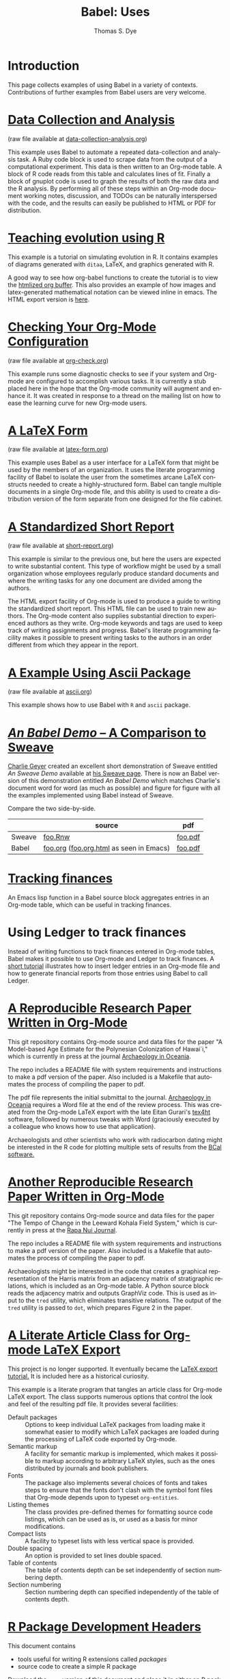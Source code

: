 #+OPTIONS:    H:3 num:nil toc:1 \n:nil @:t ::t |:t ^:{} -:t f:t *:t TeX:t LaTeX:nil skip:nil d:(HIDE) tags:not-in-toc
#+STARTUP:    align fold nodlcheck hidestars oddeven lognotestate hideblocks
#+SEQ_TODO:   TODO(t) INPROGRESS(i) WAITING(w@) | DONE(d) CANCELED(c@)
#+TAGS:       Write(w) Update(u) Fix(f) Check(c) 
#+TITLE:      Babel: Uses
#+AUTHOR:     Thomas S. Dye
#+EMAIL:      tsd at tsdye dot com
#+LANGUAGE:   en
#+STYLE:      <style type="text/css">#outline-container-introduction{ clear:both; }</style>
#+STYLE:      <style type="text/css">#table-of-contents{ max-width:100%; }</style>
#+LINK_UP:  index.php
#+LINK_HOME: http://orgmode.org/worg/
#+EXPORT_SELECT_TAGS: export
#+EXPORT_EXCLUDE_TAGS: noexport

* Introduction

  This page collects examples of using Babel in a variety of contexts.
  Contributions of further examples from Babel users are very welcome.

* [[file:how-to-use-Org-Babel-for-R.org][Tutorial Org/Babel/R by Feiming Chen]]                             :noexport:
* [[file:examples/data-collection-analysis.org][Data Collection and Analysis]]
  (raw file available at [[http://orgmode.org/w/?p%3Dworg.git%3Ba%3Dblob_plain%3Bf%3Dorg-contrib/babel/examples/data-collection-analysis.org%3Bhb%3DHEAD][data-collection-analysis.org]])

  This example uses Babel to automate a repeated data-collection
  and analysis task.  A Ruby code block is used to scrape data from
  the output of a computational experiment.  This data is then written
  to an Org-mode table.  A block of R code reads from this table and
  calculates lines of fit.  Finally a block of gnuplot code is used to
  graph the results of both the raw data and the R analysis.  By
  performing all of these steps within an Org-mode document working
  notes, discussion, and TODOs can be naturally interspersed with the
  code, and the results can easily be published to HTML or PDF for
  distribution.

* [[http://www.stats.ox.ac.uk/~davison/software/org-babel/drift.org.html][Teaching evolution using R]]
  This example is a tutorial on simulating evolution in R. It contains
  examples of diagrams generated with =ditaa=, LaTeX, and graphics
  generated with R.

  A good way to see how org-babel functions to create the tutorial is to
  view the [[http://www.stats.ox.ac.uk/~davison/software/org-babel/drift.org.html][htmlized org buffer]]. This also provides an example of how
  images and latex-generated mathematical notation can be viewed inline
  in emacs. The HTML export version is [[file:examples/drift.org][here]].

* [[file:examples/org-check.org][Checking Your Org-Mode Configuration]]
  (raw file available at [[http://orgmode.org/w/?p%3Dworg.git%3Ba%3Dblob_plain%3Bf%3Dorg-contrib/babel/examples/org-check.org%3Bhb%3DHEAD][org-check.org]])

  This example runs some diagnostic checks to see if your system and
  Org-mode are configured to accomplish various tasks.  It is
  currently a stub placed here in the hope that the Org-mode community
  will augment and enhance it.  It was created in response to a thread
  on the mailing list on how to ease the learning curve for new
  Org-mode users.

* [[file:examples/latex-form.org][A LaTeX Form]]
  (raw file available at [[http://orgmode.org/w/?p%3Dworg.git%3Ba%3Dblob_plain%3Bf%3Dorg-contrib/babel/examples/latex-form.org%3Bhb%3DHEAD][latex-form.org]])

  This example uses Babel as a user interface for a LaTeX form
  that might be used by the members of an organization.  It uses the
  literate programming facility of Babel to isolate the user from
  the sometimes arcane LaTeX constructs needed to create a
  highly-structured form.  Babel can tangle multiple documents in
  a single Org-mode file, and this ability is used to create a
  distribution version of the form separate from one designed for the
  file cabinet.

* [[file:examples/short-report.org][A Standardized Short Report]]
  (raw file available at [[http://orgmode.org/w/?p%3Dworg.git%3Ba%3Dblob_plain%3Bf%3Dorg-contrib/babel/examples/short-report.org%3Bhb%3DHEAD][short-report.org]])

  This example is similar to the previous one, but here the users are
  expected to write substantial content.  This type of workflow might
  be used by a small organization whose employees regularly produce
  standard documents and where the writing tasks for any one document
  are divided among the authors.  

  The HTML export facility of Org-mode is used to produce a guide to
  writing the standardized short report.  This HTML file can be used
  to train new authors.  The Org-mode content also supplies
  substantial direction to experienced authors as they write.
  Org-mode keywords and tags are used to keep track of writing
  assignments and progress.  Babel's literate programming facility
  makes it possible to present writing tasks to the authors in an order
  different from which they appear in the report.

* [[file:examples/ascii.org][A Example Using Ascii Package]]
  (raw file available at [[http://orgmode.org/w/?p%3Dworg.git%3Ba%3Dblob_plain%3Bf%3Dorg-contrib/babel/examples/ascii.org%3Bhb%3DHEAD][ascii.org]])

  This example shows how to use Babel with =R= and =ascii= package.

* [[http://orgmode.org/w/?p%3Dworg.git%3Ba%3Dblob%3Bf%3Dorg-contrib/babel/examples/foo.org.html%3Bh%3D3d157d2ac1b361eea9afc71436a3b0a23a5f1070%3Bhb%3DHEAD][/An Babel Demo/ -- A Comparison to Sweave]]
  :PROPERTIES:
  :CUSTOM_ID: foo
  :END:

[[http://www.stat.umn.edu/~charlie/][Charlie Geyer]] created an excellent short demonstration of Sweave entitled
/An Sweave Demo/ available at [[http://www.stat.umn.edu/~charlie/Sweave/][his Sweave page]].  There is now an Babel
version of this demonstration entitled /An Babel Demo/ which matches
Charlie's document word for word (as much as possible) and figure for
figure with all the examples implemented using Babel instead of Sweave.

Compare the two side-by-side.

|        | source                                  | pdf     |
|--------+-----------------------------------------+---------|
| Sweave | [[http://www.stat.umn.edu/~charlie/Sweave/foo.Rnw][foo.Rnw]]                                 | [[http://www.stat.umn.edu/~charlie/Sweave/foo.pdf][foo.pdf]] |
| Babel  | [[http://orgmode.org/w/?p%3Dworg.git%3Ba%3Dblob_plain%3Bf%3Dorg-contrib/babel/examples/foo.org%3Bhb%3DHEAD][foo.org]] ([[http://orgmode.org/w/?p%3Dworg.git%3Ba%3Dblob_plain%3Bf%3Dorg-contrib/babel/examples/foo.org.html%3Bhb%3DHEAD][foo.org.html]] as seen in Emacs) | [[http://orgmode.org/w/?p%3Dworg.git%3Ba%3Dblob_plain%3Bf%3Dorg-contrib/babel/examples/foo.pdf%3Bhb%3DHEAD][foo.pdf]] |

* [[file:examples/finances.org][Tracking finances]]
:PROPERTIES:
:Author: Jason Dunsmore
:CUSTOM_ID: tracking-finances
:END:

An Emacs lisp function in a Babel source block aggregates entries in
an Org-mode table, which can be useful in tracking finances.
 
* Using Ledger to track finances

Instead of writing functions to track finances entered in Org-mode
tables, Babel makes it possible to use Org-mode and Ledger to track
finances.  A [[file:languages/ob-doc-ledger.org][short tutorial]] illustrates how to insert ledger entries
in an Org-mode file and how to generate financial reports from those
entries using Babel to call Ledger.
* [[https://github.com/tsdye/hawaii-colonization][A Reproducible Research Paper Written in Org-Mode]]

This git repository contains Org-mode source and data files for the
paper "A Model-based Age Estimate for the Polynesian Colonization of
Hawai`i," which is currently in press at the journal [[http://sydney.edu.au/arts/publications/oceania/arch_oceaniacrnt.htm][Archaeology in
Oceania]].

The repo includes a README file with system requirements and
instructions to make a pdf version of the paper.  Also included is a
Makefile that automates the process of compiling the paper to pdf.

The pdf file represents the initial submittal to the journal.
[[http://sydney.edu.au/arts/publications/oceania/arch_oceaniacrnt.htm][Archaeology in Oceania]] requires a Word file at the end of the review
process.  This was created from the Org-mode LaTeX export with the
late Eitan Gurari's [[http://www.tug.org/applications/tex4ht/mn.html][tex4ht]] software, followed by numerous tweaks with
Word (graciously executed by a colleague who knows how to use that
application).

Archaeologists and other scientists who work with radiocarbon dating
might be interested in the R code for plotting multiple sets of
results from the [[http://bcal.shef.ac.uk/top.html][BCal software.]]

* [[https://github.com/tsdye/LKFS][Another Reproducible Research Paper Written in Org-Mode]]

This git repository contains Org-mode source and data files for the
paper "The Tempo of Change in the Leeward Kohala Field System," which
is currently in press at the
[[http://islandheritage.org/wordpress/?page_id%3D295][Rapa Nui
Journal]].

The repo includes a README file with system requirements and
instructions to make a pdf version of the paper.  Also included is a
Makefile that automates the process of compiling the paper to pdf.

Archaeologists might be interested in the code that creates a
graphical representation of the Harris matrix from an adjacency matrix
of stratigraphic relations, which is included as an Org-mode table.  A
Python source block reads the adjacency matrix and outputs GraphViz
code.  This is used as input to the =tred= utility, which eliminates
transitive relations.  The output of the =tred= utility is passed to
=dot=, which prepares Figure 2 in the paper.

* [[file:examples/article-class.org][A Literate Article Class for Org-mode LaTeX Export]]

This project is no longer supported.  It eventually became the [[http://orgmode.org/worg/org-tutorials/org-latex-export.html][LaTeX
export tutorial.]]  It is included here as a historical curiosity.

This example is a literate program that tangles an article class for
Org-mode LaTeX export.  The class supports numerous options that
control the look and feel of the resulting pdf file.  It provides
several facilities: 

  - Default packages :: Options to keep individual LaTeX packages from
       loading make it somewhat easier to modify which LaTeX packages
       are loaded during the processing of LaTeX code exported by
       Org-mode.
  - Semantic markup :: A facility for semantic markup is implemented,
       which makes it possible to markup according to arbitrary LaTeX
       styles, such as the ones distributed by journals and book publishers.
  - Fonts :: The package also implements several choices of fonts and
             takes steps to ensure that the fonts don't clash with the
             symbol font files that Org-mode depends upon to typeset
             =org-entities=.
  - Listing themes :: The class provides pre-defined themes for
                      formatting source code listings, which can be
                      used as is, or used as a basis for minor modifications.
  - Compact lists :: A facility to typeset lists with less vertical
                     space is provided.
  - Double spacing :: An option is provided to set lines double spaced.
  - Table of contents :: The table of contents depth can be set
       independently of section numbering depth.
  - Section numbering :: Section numbering depth can specified
       independently of the table of contents depth.

       
* [[file:examples/Rpackage.org][R Package Development Headers]]
This document contains  
 - tools useful for writing R extensions called /packages/
 - source code to create a simple R package

 [[http://repo.or.cz/w/Worg.git/blob_plain/HEAD:/org-contrib/babel/examples/Rpackage.org][Download]] the =.org= version of this document and place it in either
 an R package source directory or in a clean directory to get started.

* [[file:examples/fontify-src-code-blocks.org][Pretty fontification of code blocks]]

The article about [[file:examples/fontify-src-code-blocks.org][pretty fontification of code blocks]] shows the user how to
customize a couple of Emacs faces in order to enhance his Babel experience,
and get much nicer visual separation between code and text.

* Tutorial on Emacs+ESS and Org+R by Stephen Eglen

See [[http://article.gmane.org/gmane.emacs.orgmode/45777][this message]] from Stephen Eglen:

: I gave a 3 hour tutorial on Emacs Speaks Statistics on Monday; this
: included mostly Emacs and ESS, but also introduced org-mode for R users.
: If anyone is interested, the slides and material are available at:

http://www.damtp.cam.ac.uk/user/sje30/ess11

